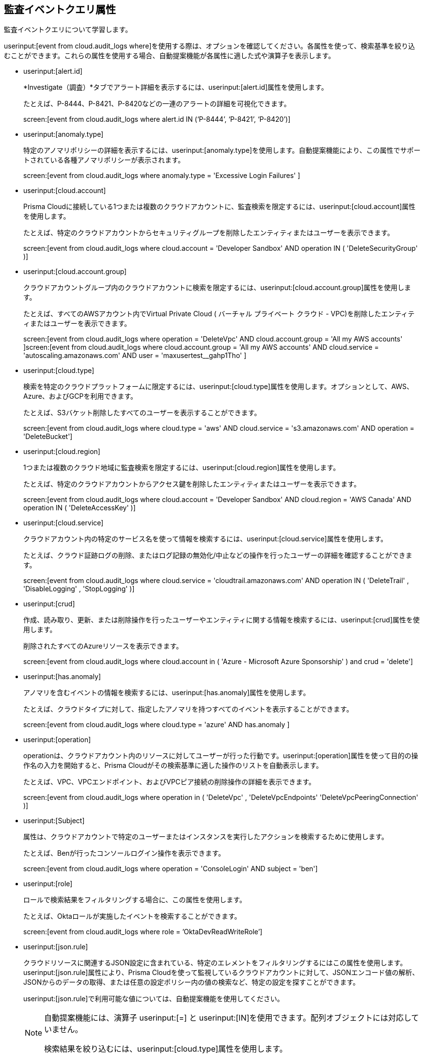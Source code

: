 == 監査イベントクエリ属性

監査イベントクエリについて学習します。

userinput:[event from cloud.audit_logs where]を使用する際は、オプションを確認してください。各属性を使って、検索基準を絞り込むことができます。これらの属性を使用する場合、自動提案機能が各属性に適した式や演算子を表示します。

*  userinput:[alert.id] 
+
*Investigate（調査）*タブでアラート詳細を表示するには、userinput:[alert.id]属性を使用します。
+
たとえば、P-8444、P-8421、P-8420などの一連のアラートの詳細を可視化できます。
+
screen:[event from cloud.audit_logs where alert.id IN (‘P-8444’, ‘P-8421’, ‘P-8420’)]

*  userinput:[anomaly.type] 
+
特定のアノマリポリシーの詳細を表示するには、userinput:[anomaly.type]を使用します。自動提案機能により、この属性でサポートされている各種アノマリポリシーが表示されます。
+
screen:[event from cloud.audit_logs where anomaly.type = 'Excessive Login Failures' ]

*  userinput:[cloud.account] 
+
Prisma Cloudに接続している1つまたは複数のクラウドアカウントに、監査検索を限定するには、userinput:[cloud.account]属性を使用します。
+
たとえば、特定のクラウドアカウントからセキュリティグループを削除したエンティティまたはユーザーを表示できます。
+
screen:[event from cloud.audit_logs where cloud.account = 'Developer Sandbox' AND operation IN ( 'DeleteSecurityGroup' )]

*  userinput:[cloud.account.group] 
+
クラウドアカウントグループ内のクラウドアカウントに検索を限定するには、userinput:[cloud.account.group]属性を使用します。
+
たとえば、すべてのAWSアカウント内でVirtual Private Cloud ( バーチャル プライベート クラウド - VPC)を削除したエンティティまたはユーザーを表示できます。
+
screen:[event from cloud.audit_logs where operation = 'DeleteVpc' AND cloud.account.group = 'All my AWS accounts' ]screen:[event from cloud.audit_logs where cloud.account.group = 'All my AWS accounts' AND cloud.service = 'autoscaling.amazonaws.com' AND user = 'maxusertest__gahp1Tho'  ]

*  userinput:[cloud.type] 
+
検索を特定のクラウドプラットフォームに限定するには、userinput:[cloud.type]属性を使用します。オプションとして、AWS、Azure、およびGCPを利用できます。
+
たとえば、S3バケット削除したすべてのユーザーを表示することができます。
+
screen:[event from cloud.audit_logs where cloud.type = 'aws' AND cloud.service = 's3.amazonaws.com' AND operation = 'DeleteBucket']

*  userinput:[cloud.region] 
+
1つまたは複数のクラウド地域に監査検索を限定するには、userinput:[cloud.region]属性を使用します。
+
たとえば、特定のクラウドアカウントからアクセス鍵を削除したエンティティまたはユーザーを表示できます。
+
screen:[event from cloud.audit_logs where cloud.account = 'Developer Sandbox' AND cloud.region = 'AWS Canada' AND operation IN ( 'DeleteAccessKey' )]

*  userinput:[cloud.service] 
+
クラウドアカウント内の特定のサービス名を使って情報を検索するには、userinput:[cloud.service]属性を使用します。
+
たとえば、クラウド証跡ログの削除、またはログ記録の無効化/中止などの操作を行ったユーザーの詳細を確認することができます。
+
screen:[event from cloud.audit_logs where cloud.service = 'cloudtrail.amazonaws.com' AND operation IN ( 'DeleteTrail' , 'DisableLogging' , 'StopLogging' )]

*  userinput:[crud] 
+
作成、読み取り、更新、または削除操作を行ったユーザーやエンティティに関する情報を検索するには、userinput:[crud]属性を使用します。
+
削除されたすべてのAzureリソースを表示できます。
+
screen:[event from cloud.audit_logs where cloud.account in ( 'Azure - Microsoft Azure Sponsorship' ) and crud = 'delete']

*  userinput:[has.anomaly] 
+
アノマリを含むイベントの情報を検索するには、userinput:[has.anomaly]属性を使用します。
+
たとえば、クラウドタイプに対して、指定したアノマリを持つすべてのイベントを表示することができます。
+
screen:[event from cloud.audit_logs where cloud.type = 'azure' AND has.anomaly ]

*  userinput:[operation] 
+
operationは、クラウドアカウント内のリソースに対してユーザーが行った行動です。userinput:[operation]属性を使って目的の操作名の入力を開始すると、Prisma Cloudがその検索基準に適した操作のリストを自動表示します。
+
たとえば、VPC、VPCエンドポイント、およびVPCピア接続の削除操作の詳細を表示できます。
+
screen:[event from cloud.audit_logs where operation in ( 'DeleteVpc' , 'DeleteVpcEndpoints' 'DeleteVpcPeeringConnection' )]

*  userinput:[Subject] 
+
属性は、クラウドアカウントで特定のユーザーまたはインスタンスを実行したアクションを検索するために使用します。
+
たとえば、Benが行ったコンソールログイン操作を表示できます。
+
screen:[event from cloud.audit_logs where operation = 'ConsoleLogin' AND subject = 'ben']

*  userinput:[role] 
+
ロールで検索結果をフィルタリングする場合に、この属性を使用します。
+
たとえば、Oktaロールが実施したイベントを検索することができます。
+
screen:[event from cloud.audit_logs where role = ’OktaDevReadWriteRole’]

*  userinput:[json.rule] 
+
クラウドリソースに関連するJSON設定に含まれている、特定のエレメントをフィルタリングするにはこの属性を使用します。userinput:[json.rule]属性により、Prisma Cloudを使って監視しているクラウドアカウントに対して、JSONエンコード値の解析、JSONからのデータの取得、または任意の設定ポリシー内の値の検索など、特定の設定を探すことができます。
+
userinput:[json.rule]で利用可能な値については、自動提案機能を使用してください。
+
[NOTE]
====
自動提案機能には、演算子 userinput:[=] と userinput:[IN]を使用できます。配列オブジェクトには対応していません。

検索結果を絞り込むには、userinput:[cloud.type]属性を使用します。
====
+
たとえば、コンソールのログイン失敗を確認できます。
+
screen:[event from cloud.audit_logs where cloud.account = 'Sandbox' AND json.rule = $.responseElements.ConsoleLogin != 'Success']